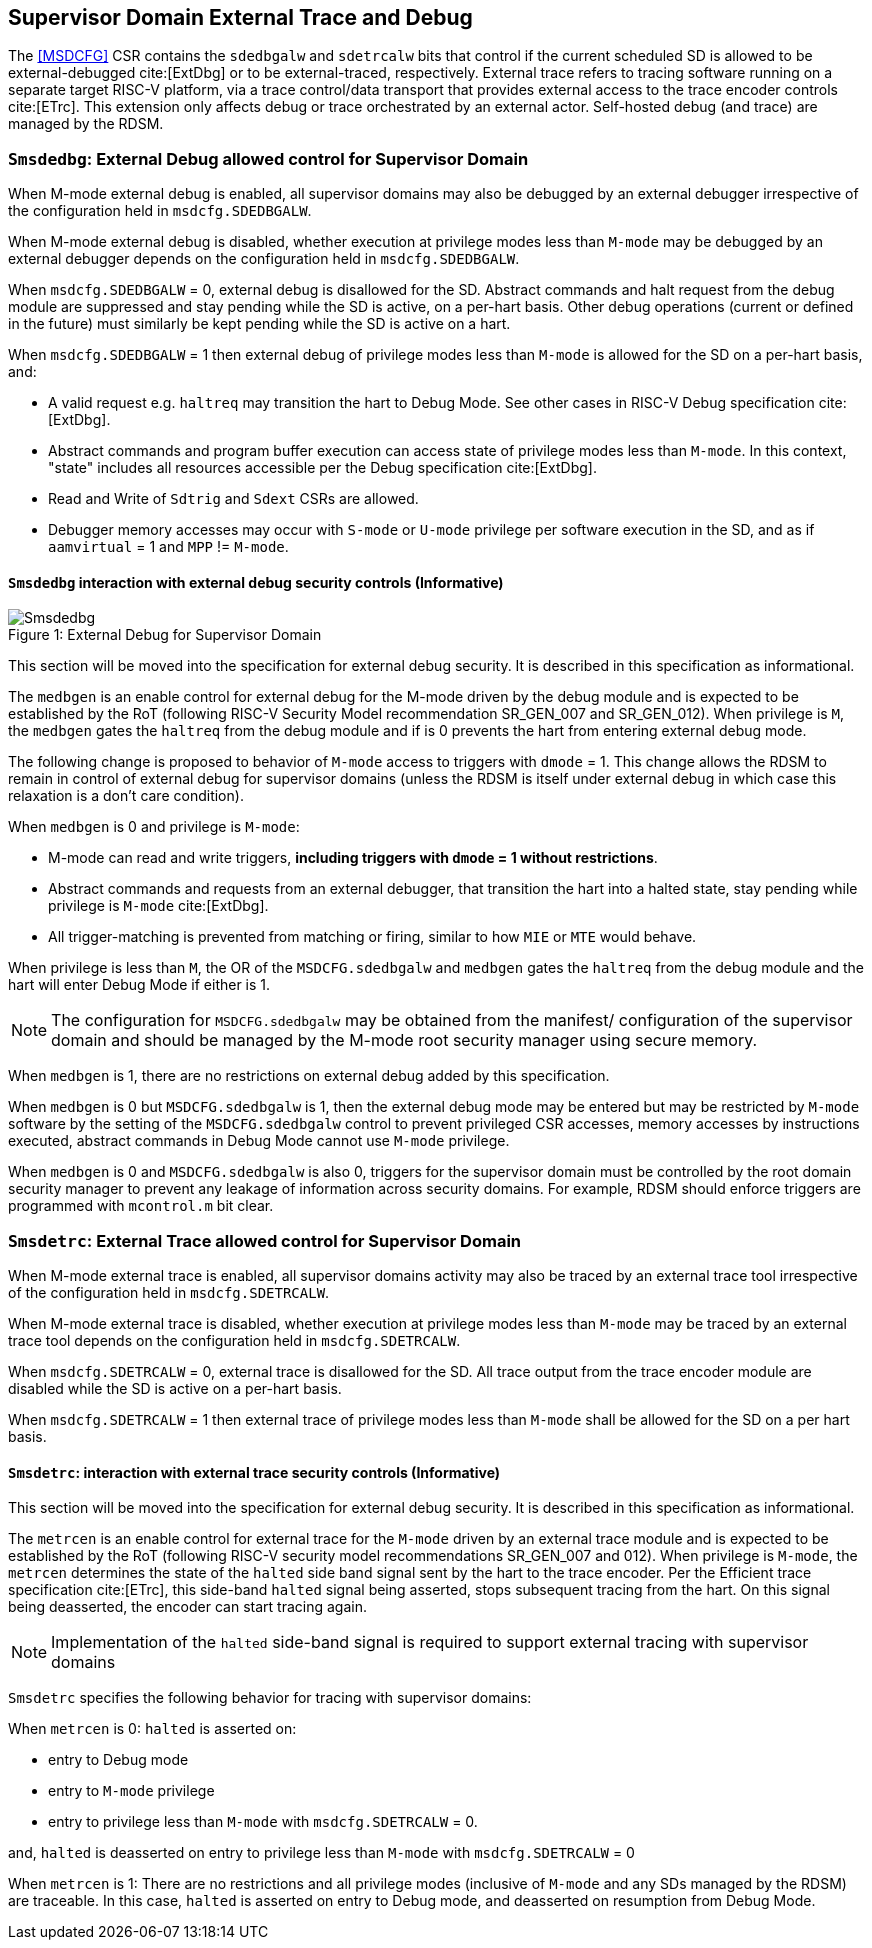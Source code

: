 [[chapter8]]
[[Smsdedbg]]
== Supervisor Domain External Trace and Debug

The <<MSDCFG>> CSR contains the `sdedbgalw` and `sdetrcalw` bits that control
if the current scheduled SD is allowed to be external-debugged cite:[ExtDbg]
or to be external-traced, respectively. External trace refers to tracing
software running on a separate target RISC-V platform, via a trace control/data
transport that provides external access to the trace encoder controls
cite:[ETrc]. This extension only affects debug or trace orchestrated by an
external actor. Self-hosted debug (and trace) are managed by the RDSM.

=== `Smsdedbg`: External Debug allowed control for Supervisor Domain

When M-mode external debug is enabled, all supervisor domains may also be
debugged by an external debugger irrespective of the configuration held in
`msdcfg.SDEDBGALW`.

When M-mode external debug is disabled, whether execution at privilege modes
less than `M-mode` may be debugged by an external debugger depends on the
configuration held in `msdcfg.SDEDBGALW`.

When `msdcfg.SDEDBGALW` = 0, external debug is disallowed for the SD. Abstract
commands and halt request from the debug module are suppressed and stay pending
while the SD is active, on a per-hart basis. Other debug operations (current or
defined in the future) must similarly be kept pending while the SD is active on
a hart.

When `msdcfg.SDEDBGALW` = 1 then external debug of privilege modes less than
`M-mode` is allowed for the SD on a per-hart basis, and:

* A valid request e.g. `haltreq` may transition the hart to Debug Mode. See
other cases in RISC-V Debug specification cite:[ExtDbg].
* Abstract commands and program buffer execution can access state of privilege
modes less than `M-mode`. In this context, "state" includes all resources
accessible per the Debug specification cite:[ExtDbg].
* Read and Write of `Sdtrig` and `Sdext` CSRs are allowed.
* Debugger memory accesses may occur with `S-mode` or `U-mode` privilege per
software execution in the SD, and as if `aamvirtual` = 1 and `MPP` != `M-mode`.

==== `Smsdedbg` interaction with external debug security controls (Informative)

[caption="Figure {counter:image}: ", reftext="Figure {image}"]
[title= "External Debug for Supervisor Domain", id=Smsdedbg_img]
image::images/Smsdedbg.png[]

This section will be moved into the specification for external debug security.
It is described in this specification as informational.

The `medbgen` is an enable control for external debug for the M-mode driven by
the debug module and is expected to be established by the RoT (following RISC-V
Security Model recommendation SR_GEN_007 and SR_GEN_012). When privilege is `M`,
the `medbgen` gates the `haltreq` from the debug module and if is 0 prevents
the hart from entering external debug mode.

The following change is proposed to behavior of `M-mode` access to triggers with
`dmode` = 1. This change allows the RDSM to remain in control of external debug
for supervisor domains (unless the RDSM is itself under external debug in which
case this relaxation is a don't care condition).

When `medbgen` is 0 and privilege is `M-mode`:

* M-mode can read and write triggers, *including triggers with `dmode` = 1
without restrictions*.
* Abstract commands and requests from an external debugger, that transition the
hart into a halted state, stay pending while privilege is `M-mode` cite:[ExtDbg].
* All trigger-matching is prevented from matching or firing, similar to how
`MIE` or `MTE` would behave.

When privilege is less than `M`, the OR of the `MSDCFG.sdedbgalw` and `medbgen`
gates the `haltreq` from the debug module and the hart will enter Debug
Mode if either is 1.

[NOTE]
====
The configuration for `MSDCFG.sdedbgalw` may be obtained from the manifest/
configuration of the supervisor domain and should be managed by the M-mode root
security manager using secure memory.
====

When `medbgen` is 1, there are no restrictions on external debug added by this
specification.

When `medbgen` is 0 but `MSDCFG.sdedbgalw` is 1, then the external debug mode
may be entered but may be restricted by `M-mode` software by the setting of the
`MSDCFG.sdedbgalw` control to prevent privileged CSR accesses, memory accesses
by instructions executed, abstract commands in Debug Mode cannot use `M-mode`
privilege.

When `medbgen` is 0 and `MSDCFG.sdedbgalw` is also 0, triggers for the
supervisor domain must be controlled by the root domain security manager to
prevent any leakage of information across security domains. For example, RDSM
should enforce triggers are programmed with `mcontrol.m` bit clear.

=== `Smsdetrc`: External Trace allowed control for Supervisor Domain

When M-mode external trace is enabled, all supervisor domains activity may also
be traced by an external trace tool irrespective of the configuration held in
`msdcfg.SDETRCALW`.

When M-mode external trace is disabled, whether execution at privilege modes
less than `M-mode` may be traced by an external trace tool depends on the
configuration held in `msdcfg.SDETRCALW`.

When `msdcfg.SDETRCALW` = 0, external trace is disallowed for the SD. All trace
output from the trace encoder module are disabled while the SD is active on a
per-hart basis.

When `msdcfg.SDETRCALW` = 1 then external trace of privilege modes less than
`M-mode` shall be allowed for the SD on a per hart basis.

==== `Smsdetrc`: interaction with external trace security controls (Informative)

This section will be moved into the specification for external debug security.
It is described in this specification as informational.

The `metrcen` is an enable control for external trace for the `M-mode` driven by
an external trace module and is expected to be established by the RoT (following
RISC-V security model recommendations SR_GEN_007 and 012). When privilege is
`M-mode`, the `metrcen` determines the state of the `halted` side band signal sent by the hart to the
trace encoder. Per the Efficient trace specification cite:[ETrc], this side-band
`halted` signal being asserted, stops subsequent tracing from the hart. On this
signal being deasserted, the encoder can start tracing again.

[NOTE]
====
Implementation of the `halted` side-band signal is required to support external
tracing with supervisor domains
====

`Smsdetrc` specifies the following behavior for tracing with supervisor domains:

When `metrcen` is 0:
`halted` is asserted on:

* entry to Debug mode
* entry to `M-mode` privilege
* entry to privilege less than `M-mode` with `msdcfg.SDETRCALW` = 0.

and, `halted` is deasserted on entry to privilege less than `M-mode` with
`msdcfg.SDETRCALW` = 0

When `metrcen` is 1:
There are no restrictions and all privilege modes (inclusive of `M-mode` and any
SDs managed by the RDSM) are traceable. In this case, `halted` is asserted on
entry to Debug mode, and deasserted on resumption from Debug Mode.
